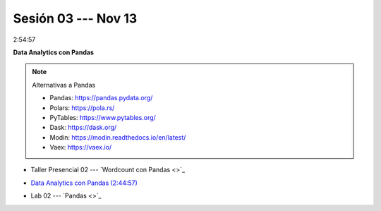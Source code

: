 Sesión 03 --- Nov 13
-------------------------------------------------------------------------------

2:54:57

**Data Analytics con Pandas**

.. note:: Alternativas a Pandas

   * Pandas: https://pandas.pydata.org/

   * Polars: https://pola.rs/

   * PyTables: https://www.pytables.org/

   * Dask: https://dask.org/

   * Modin: https://modin.readthedocs.io/en/latest/
   
   * Vaex: https://vaex.io/


.. raw:: html

   <hr style="height:1px;border-width:0;color:gray;background-color:gray">

* Taller Presencial 02 --- `Wordcount con Pandas <>`_

.. * TALLER PRESENCIAL EVALUABLE: `Cálculo de una matriz de co-occurrencias en Pandas <https://classroom.github.com/a/qvxICOGB>`_

.. raw:: html

   <hr style="height:1px;border-width:0;color:gray;background-color:gray">

* `Data Analytics con Pandas (2:44:57) <https://jdvelasq.github.io/curso_data_analytics_con_pandas/>`_

.. raw:: html

   <hr style="height:1px;border-width:0;color:gray;background-color:gray">

* Lab 02 --- `Pandas <>`_



